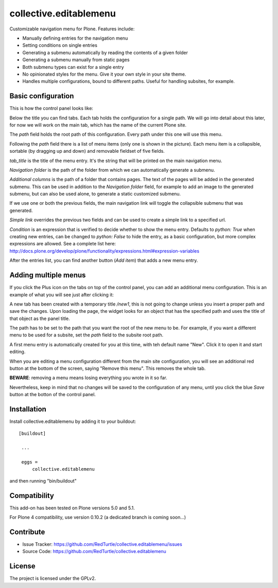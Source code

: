 .. This README is meant for consumption by humans and pypi. Pypi can render rst files so please do not use Sphinx features.
   If you want to learn more about writing documentation, please check out: http://docs.plone.org/about/documentation_styleguide_addons.html
   This text does not appear on pypi or github. It is a comment.

==============================================================================
collective.editablemenu
==============================================================================

Customizable navigation menu for Plone. Features include:

- Manually defining entries for the navigation menu
- Setting conditions on single entries
- Generating a submenu automatically by reading the contents of a given folder
- Generating a submenu manually from static pages
- Both submenu types can exist for a single entry
- No opinionated styles for the menu. Give it your own style in your site theme.
- Handles multiple configurations, bound to different paths. Useful for handling subsites, for example.


Basic configuration
-------------------

This is how the control panel looks like:

.. image:: docs/example1.jpg

Below the title you can find tabs. Each tab holds the configuration for a single path. We will go into detail about this later, for now we will work on the main tab, which has the name of the current Plone site.

The *path* field holds the root path of this configuration. Every path under this one will use this menu.

Following the *path* field there is a list of menu items (only one is shown in the picture). Each menu item is a collapsible, sortable (by dragging up and down) and removable fieldset of five fields.

*tab_title* is the title of the menu entry. It's the string that will be printed on the main navigation menu.

*Navigation folder* is the path of the folder from which we can automatically generate a submenu.

*Additional columns* is the path of a folder that contains pages. The text of the pages will be added in the generated submenu. This can be used in addition to the *Navigation folder* field, for example to add an image to the generated submenu, but can also be used alone, to generate a static customized submenu.

If we use one or both the previous fields, the main navigation link will toggle the collapsible submenu that was generated.

*Simple link* overrides the previous two fields and can be used to create a simple link to a specified url.

*Condition* is an expression that is verified to decide whether to show the menu entry. Defaults to *python: True* when creating new entries, can be changed to *python: False* to hide the entry, as a basic configuration, but more complex expressions are allowed. See a complete list here: http://docs.plone.org/develop/plone/functionality/expressions.html#expression-variables

After the entries list, you can find another button (*Add item*) that adds a new menu entry.

Adding multiple menus
---------------------

If you click the Plus icon on the tabs on top of the control panel, you can add an additional menu configuration. This is an example of what you will see just after clicking it:

.. image:: docs/example2.jpg

A new tab has been created with a temporary title */new1*, this is not going to change unless you insert a proper path and save the changes. Upon loading the page, the widget looks for an object that has the specified path and uses the title of that object as the panel title.

The path has to be set to the path that you want the root of the new menu to be. For example, if you want a different menu to be used for a subsite, set the *path* field to the subsite root path.

A first menu entry is automatically created for you at this time, with teh default name "New". Click it to open it and start editing.

When you are editing a menu configuration different from the main site configuration, you will see an additional red button at the bottom of the screen, saying "Remove this menu". This removes the whole tab.

**BEWARE**: removing a menu means losing everything you wrote in it so far.

Nevertheless, keep in mind that no changes will be saved to the configuration of any menu, until you click the blue *Save* button at the botton of the control panel.


Installation
------------

Install collective.editablemenu by adding it to your buildout::

   [buildout]

    ...

    eggs =
        collective.editablemenu


and then running "bin/buildout"

Compatibility
-------------

This add-on has been tested on Plone versions 5.0 and 5.1.

For Plone 4 compatibility, use version 0.10.2 (a dedicated branch is coming soon...)


Contribute
----------

- Issue Tracker: https://github.com/RedTurtle/collective.editablemenu/issues
- Source Code: https://github.com/RedTurtle/collective.editablemenu


License
-------

The project is licensed under the GPLv2.
